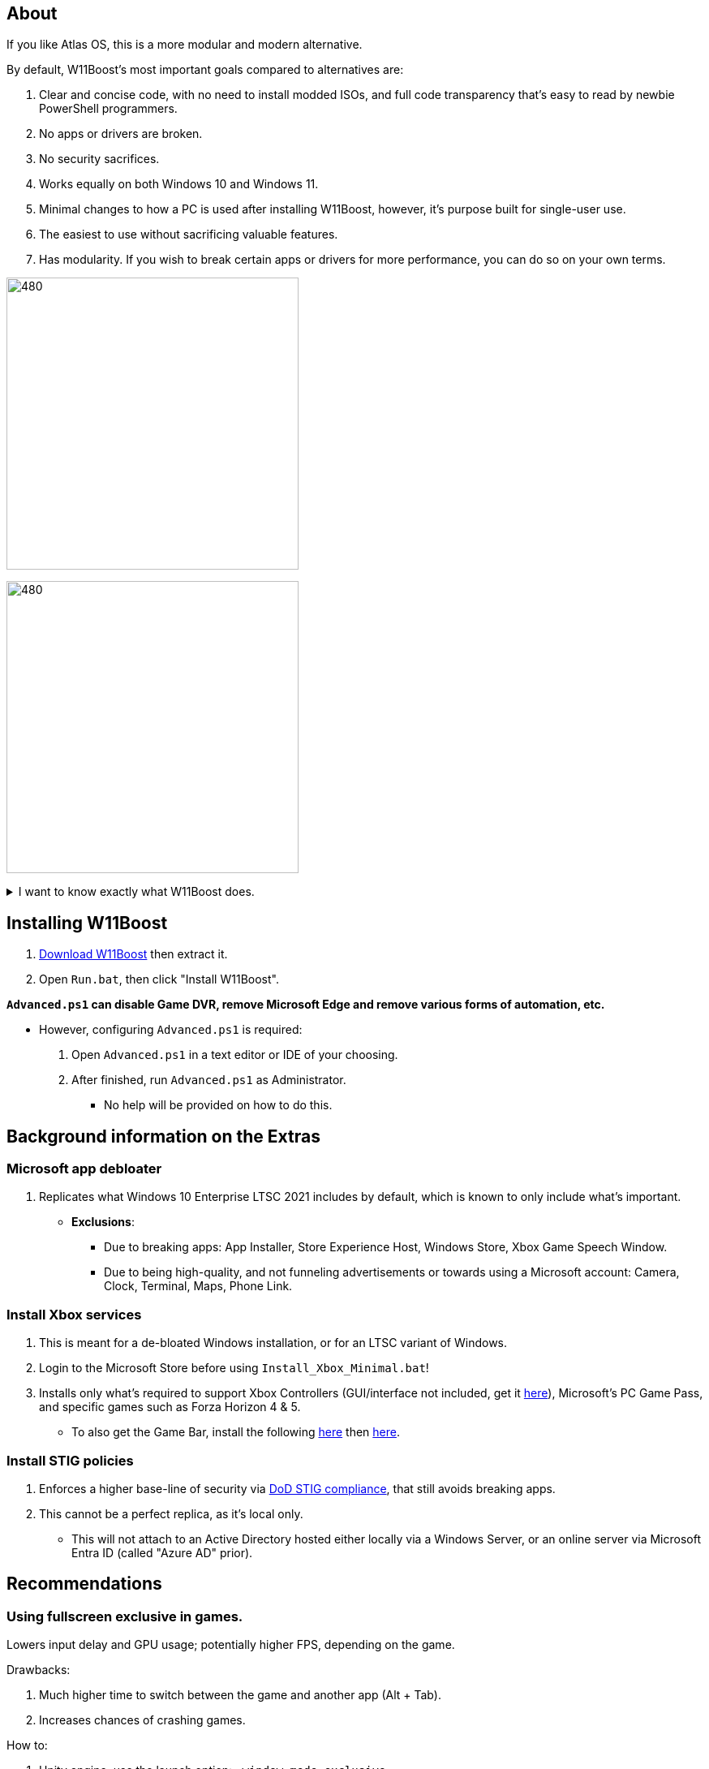 :experimental:
:imagesdir: Images/
ifdef::env-github[]
:icons:
:tip-caption: :bulb:
:note-caption: :information_source:
:important-caption: :heavy_exclamation_mark:
:caution-caption: :fire:
:warning-caption: :warning:
endif::[]

== About

If you like Atlas OS, this is a more modular and modern alternative. 

.By default, W11Boost's most important goals compared to alternatives are:
. Clear and concise code, with no need to install modded ISOs, and full code transparency that's easy to read by newbie PowerShell programmers.
. No apps or drivers are broken.
. No security sacrifices.
. Works equally on both Windows 10 and Windows 11.
. Minimal changes to how a PC is used after installing W11Boost, however, it's purpose built for single-user use.
. The easiest to use without sacrificing valuable features.
. Has modularity. If you wish to break certain apps or drivers for more performance, you can do so on your own terms.

image:W11Boost_GUI_1.png[480,360]

image:W11Boost_GUI_2.png[480,360]

[%collapsible]
.I want to know exactly what W11Boost does.

====

.*Performance*
. App startups are not tracked.

. Drivers and other system code are not paged to a disk. They are kept in memory instead, at the cost of higher memory usage.

. Exclusive fullscreen mode is allowed again.

. Enabled the following:
- Increased NTFS pool usage limit, reducing Windows' page-faults and stack usage. As a downside, RAM usage is increased.

- DXGI's DirectFlip with multi-plane overlay (MPO) enabled to lower input lag and reduce stuttering in games.

- Idle tickless for lower power draw, but also has performance benefits to real-time apps like DAWs or virtual machines, and foreground apps like video games.

- Enabled the BBRv2 TCP congestion control algorithm to minorly lower ping during excessive download or uploading, and improves ping for others connecting to your game or web servers on this PC.

- MemoryCompression reduces stuttering in video games by reducing the amount of writes to the paging file.

. Disabled the following:
- Power Throttling, as it caused severe performance reduction for VMWare Workstation 17.

- Analyzing application execution time.

- NTFS Last Access Time Stamp Updates; if needed, an application can explicitly update its own access timestamps.

- Fault Tolerant Heap. FTH can degrade an application's performance if it got marked for "crashing" too often; Assetto Corsa triggers this.

- Automatic offline maps updates.

- Explorer's thumbnail shadows. Makes folders with many photos or videos smoother to navigate.

- Searching disks to attempt fixing a missing shortcut.

- PageCombining to reduce CPU load and prevents https://kaimi.io/en/2020/07/reading-another-process-memory-via-windows-10-page-combining-en/[introducing security risks]; downside: increased RAM usage.

- Windows tips in general, such as "recommendations for tips, shortcuts, new apps, and more". This could be considered a usability issue as well for those already versed in using Windows.

. Disabled various forms of telemetry:
- Visual Studio 2022's PerfWatson2 (VSCEIP).
- Windows Error Reporting, Connected User Experiences and Telemetry, Diagnostic Policy Service, Cloud Content & Consumer Experience.
- Advertising ID for apps (.appx packaged).
- Feedback notifications.

. Disabled the following Scheduled Tasks:
- `Maintenance\WinSAT`: decides to measure overall PC performance at the worst times, drastically slowing down performance during its measurements.
- `MUI\LPRemove`: On boot-up, checks and removes unused language packs.
- `Power Efficiency Diagnostics\AnalyzeSystem`: Knowing this exists and looking for its results is on your part, very deliberate. It's better to manually run this to check for example, PCIe ASPM incompatibilities.
- `Windows\Autochk\Proxy`: An extension of "Microsoft Customer Experience Improvement Program" spyware.

. For Wi-Fi, other APs (Access Points) are never periodically scanned while currently connected to an AP.


.*Reliability*

. Windows Updates:
- Now only prompts for download then installation; updates are never automatic.
- Updates that Microsoft deems as causing compatibility issues are blocked.
- Opted out of "being the first to get the latest non-security updates".

. NTP time sync servers used are now 3 instead of 1, which are `time.cloudflare.com time.nist.gov time.windows.com` to reduce time sync failure.
** Important for Tor and 2FA codes from Bitwarden to remain working.

. UAC is enabled for both security, and fixing applications that break from UAC being off, such as Eddie-UI.

. Disabled the following:

- "https://learn.microsoft.com/en-us/windows/win32/shell/fast-user-switching[Fast User Switching]", as W11Boost is intended for single-user use only.

- Automated file cleanup that kicks in if disk space is running low.

- Fast startup (also called 'hybrid shutdown') due to stability issues, excessive disk usage, and could lower performance each "Fast startup" until Windows becomes a slow and janky mess.

- 'Wait For Link' on Ethernet adaptors. Can reduce time taken to establish a connection, and prevent drop-outs. Drop-outs were the case with Intel I225-V revision 1 and 2, but not 3.

- Microsoft's Malicious Removal Tool, which also has an issue of removing "malicious" files that other antivirus software like Kaspersky excluded.

. Enabled separating explorer.exe, one for the Windows Shell, the other for the File Explorer.

. Game Mode enabled to keep FPS consistent in games in certain situations, such as having OBS Studio recording your games.

. IPv6 is used whenever possible; avoids NAT and handles fragmentation locally instead of on the router, leading to higher performance and reliability.

. Enabled "smart multi-homed name resolution".
- Having this feature disabled can make DNS requests extremely slow, which some bad VPN apps do as a hack to prevent DNS leaks.

. Crash fix for apps using OpenSSL 1.0.2k (Jan 2017) or older; only applied if an Intel CPU is used.

. TCP timestamps enabled for increased reliability under bad network conditions.

. The default 2GB memory boundary is ensured for x86 apps.
- Prevent bugs or crashes with x86 apps that aren't specifically tested for LargeAddressAware (3GB limit).
- Manually patch apps with LAA if it's known to be beneficial, such as in GTA:SA.

.*Usability*

. Hidden file extensions are shown.
- If they're hidden, they are abused to hide the real file format for malicious purposes. Example: an executable (.exe, .scr) pretending to be a PDF.

. Apps are no longer automatically archived.
- Archived apps would take a long time to launch, as it needs to unarchived.

. The lock screen is replaced with the login screen.

. Windows is activated using the KMS38 method if it wasn't activated prior. This also prevents deactivation after hardware changes.

. Installs `winget` if missing or broken.

. Enabled NTFS long paths to prevent issues with Scoop and other apps.

. Ask to enter recovery options after 3 failed boots instead of forcing it.


.*Other*
. Importing/setting wallpapers is set to 100% of JPEG's quality; less compression, therefore less "blurriness".

. W11Boost's changes are tunneled through the Group Policy Editor, therefore:
- Windows Update does not revert W11Boost's changes.
- W11Boost's changes can be viewed from a graphical interface via `rsop.msc`. +
image:RSOP.png[]
- Registry changes are non-destructive, as they are easily revertible without relying on System Restore or registry backups.

====


== Installing W11Boost

. https://github.com/felikcat/W11Boost/archive/refs/heads/master.zip[Download W11Boost] then extract it.

. Open `Run.bat`, then click "Install W11Boost".


.*`Advanced.ps1` can disable Game DVR, remove Microsoft Edge and remove various forms of automation, etc.*
* However, configuring `Advanced.ps1` is required:
. Open `Advanced.ps1` in a text editor or IDE of your choosing. +
. After finished, run `Advanced.ps1` as Administrator. 
- No help will be provided on how to do this.

== Background information on the Extras

=== Microsoft app debloater
. Replicates what Windows 10 Enterprise LTSC 2021 includes by default, which is known to only include what's important.
- *Exclusions*:
** Due to breaking apps: App Installer, Store Experience Host, Windows Store, Xbox Game Speech Window.
** Due to being high-quality, and not funneling advertisements or towards using a Microsoft account: Camera, Clock, Terminal, Maps, Phone Link.

=== Install Xbox services
. This is meant for a de-bloated Windows installation, or for an LTSC variant of Windows.

. Login to the Microsoft Store before using `Install_Xbox_Minimal.bat`!

. Installs only what's required to support Xbox Controllers (GUI/interface not included, get it link://www.microsoft.com/store/productId/9NBLGGH30XJ3[here]), Microsoft's PC Game Pass, and specific games such as Forza Horizon 4 & 5.
- To also get the Game Bar, install the following link://www.microsoft.com/store/productId/9NZKPSTSNW4P[here] then link://www.microsoft.com/store/productId/9NBLGGH537C2[here].

=== Install STIG policies
. Enforces a higher base-line of security via https://public.cyber.mil/stigs/[DoD STIG compliance], that still avoids breaking apps.

. This cannot be a perfect replica, as it's local only.
- This will not attach to an Active Directory hosted either locally via a Windows Server, or an online server via Microsoft Entra ID (called "Azure AD" prior).


== Recommendations

=== Using fullscreen exclusive in games.
Lowers input delay and GPU usage; potentially higher FPS, depending on the game.

.Drawbacks:
. Much higher time to switch between the game and another app (Alt + Tab).
. Increases chances of crashing games.

.How to:
. Unity engine; use the launch option: `-window-mode exclusive`

=== Ethernet
Avoid Realtek 2.5Gbit adapters, as they are much more CPU intensive than Intel 2.5Gbit adapters.

.My test results - with pictures
[%collapsible]
====

- Intel i225-V rev3 (important, as older revisions have serious issues):
image:Intel_i225v_LM.png[]
- "Realtek Gaming 2.5GbE Family Controller":
image:Realtek_LM.png[]
image:Realtek_HID.png[]

====

[%collapsible]
.Buying an Intel i225-V PCIe card
====
The Intel i225-V PCIe card tested is https://www.aliexpress.com/store/1100410590[IOCrest's variant], which works well our 6700k and 12700k PCs.
image:IOCrest_i225-V3_purchase.png[]
image:Intel_HID.png[]

I have not tested https://www.aliexpress.com/store/1101345677/search?SearchText=i226[DERAPID's Intel i226-V PCIe cards], which are similarly priced and rate well.
====

=== GPU
. To enable https://kernel.org/doc/html/next/gpu/amdgpu/display/mpo-overview.html[Multiplane Overlay] on NVIDIA cards:
- Set your display's "Output color depth" to 8bpc.
image:nvcplui_1.png[]
- Do not use: custom resolutions, DSR, or scaling.

=== BIOS
* *Enable the following:*
. I/O APIC (IOAPIC 24-119 Entries)
. Above 4G Decoding and Resizable BAR.
** On ASRock motherboards: C.A.M. (Clever Access Memory)
. HPET (High Precision Event Timer)


=== Windows
. Keep the number of apps installed to a minimum, and remove unused apps. This reduces your chances of being impacted by https://www.bleepingcomputer.com/news/security/hackers-compromise-3cx-desktop-app-in-a-supply-chain-attack/[supply chain attacks], prevents causing Windows more issues, and might improve FPS stability.

. Replace Consumer OEM apps with their Enterprise variant. Such as replacing Lenovo Vantage with Lenovo Commercial Vantage.

. Use Windows Defender, installing alternatives can impact various types of performance such as networking greatly, or even the stability of Windows.
- Context: Kaspersky reduced the download speeds of my Thinkpad P15 Gen 1 (released 2021) from 882.70mbps to 192.67mbps, and the Windows Security Service would do a constant ~8% CPU usage that noticeably shortened the battery life of this laptop.
